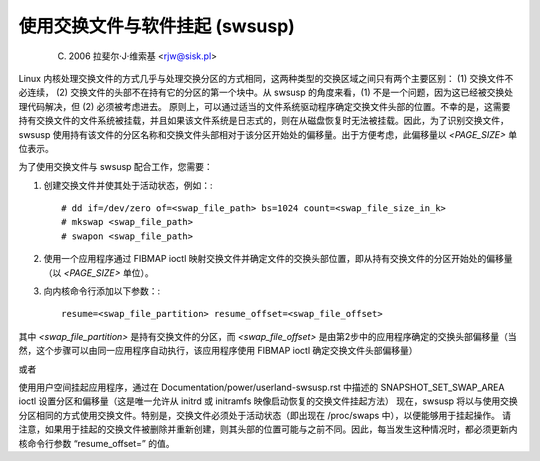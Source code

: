 使用交换文件与软件挂起 (swsusp)
===============================================

	(C) 2006 拉斐尔·J·维索基 <rjw@sisk.pl>

Linux 内核处理交换文件的方式几乎与处理交换分区的方式相同，这两种类型的交换区域之间只有两个主要区别：
(1) 交换文件不必连续，
(2) 交换文件的头部不在持有它的分区的第一个块中。从 swsusp 的角度来看，(1) 不是一个问题，因为这已经被交换处理代码解决，但 (2) 必须被考虑进去。
原则上，可以通过适当的文件系统驱动程序确定交换文件头部的位置。不幸的是，这需要持有交换文件的文件系统被挂载，并且如果该文件系统是日志式的，则在从磁盘恢复时无法被挂载。因此，为了识别交换文件，swsusp 使用持有该文件的分区名称和交换文件头部相对于该分区开始处的偏移量。出于方便考虑，此偏移量以 `<PAGE_SIZE>` 单位表示。

为了使用交换文件与 swsusp 配合工作，您需要：

1) 创建交换文件并使其处于活动状态，例如：::

    # dd if=/dev/zero of=<swap_file_path> bs=1024 count=<swap_file_size_in_k>
    # mkswap <swap_file_path>
    # swapon <swap_file_path>

2) 使用一个应用程序通过 FIBMAP ioctl 映射交换文件并确定文件的交换头部位置，即从持有交换文件的分区开始处的偏移量（以 `<PAGE_SIZE>` 单位）。
3) 向内核命令行添加以下参数：::

    resume=<swap_file_partition> resume_offset=<swap_file_offset>

其中 `<swap_file_partition>` 是持有交换文件的分区，而 `<swap_file_offset>` 是由第2步中的应用程序确定的交换头部偏移量（当然，这个步骤可以由同一应用程序自动执行，该应用程序使用 FIBMAP ioctl 确定交换文件头部偏移量）

或者

使用用户空间挂起应用程序，通过在 Documentation/power/userland-swsusp.rst 中描述的 SNAPSHOT_SET_SWAP_AREA ioctl 设置分区和偏移量（这是唯一允许从 initrd 或 initramfs 映像启动恢复的交换文件挂起方法）
现在，swsusp 将以与使用交换分区相同的方式使用交换文件。特别是，交换文件必须处于活动状态（即出现在 /proc/swaps 中），以便能够用于挂起操作。
请注意，如果用于挂起的交换文件被删除并重新创建，则其头部的位置可能与之前不同。因此，每当发生这种情况时，都必须更新内核命令行参数 “resume_offset=” 的值。
